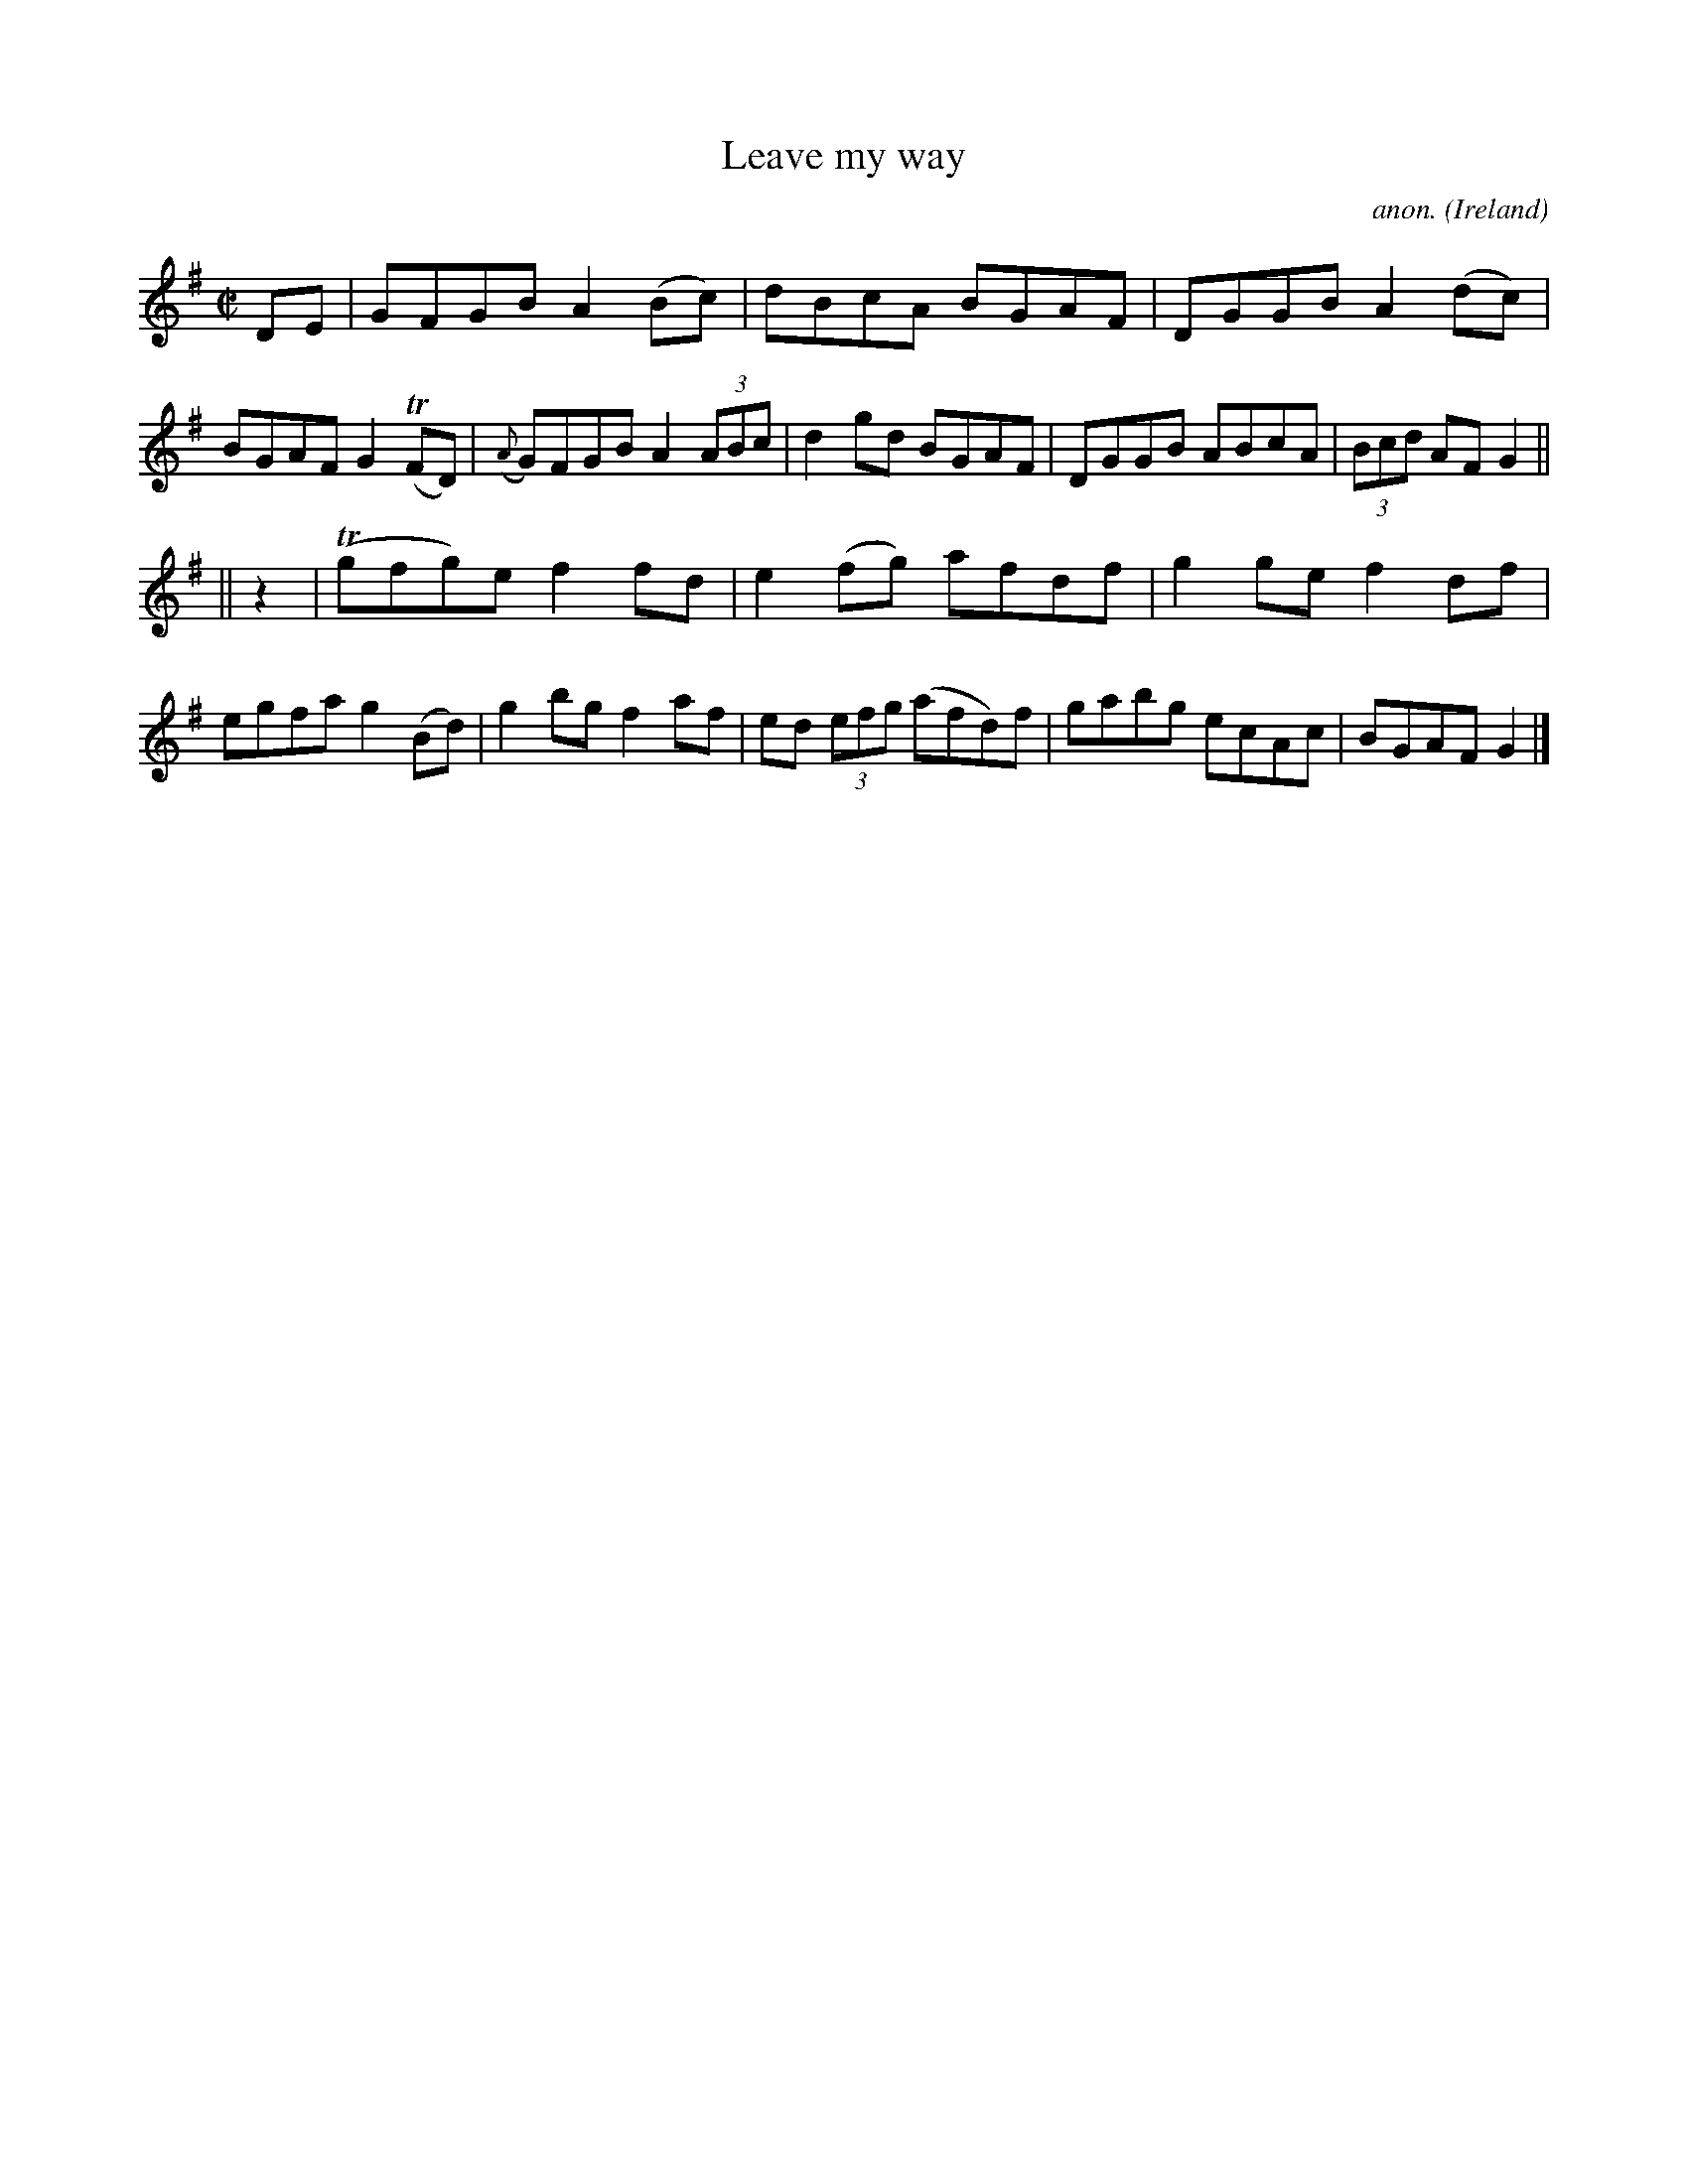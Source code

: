 X: 1
T:Leave my way
C:anon.
O:Ireland
B:Francis O'Neill: "The Dance Music of Ireland" (1907) no. 472
R:Reel
Z:Transcribed by Frank Nordberg - http://www.musicaviva.com
m:Tn = (3n/o/n/
M:C|
L:1/8
K:G
DE|GFGB A2(Bc)|dBcA BGAF|DGGB A2(dc)|BGAF G2(TFD)|({A}G)FGB A2(3ABc|d2gd BGAF|DGGB ABcA|(3Bcd AF G2||
||z2|(Tgfg)e f2fd|e2(fg) afdf|g2ge f2df|egfa g2(Bd)|g2bg f2af|ed (3efg (afd)f|gabg ecAc|BGAF G2|]
